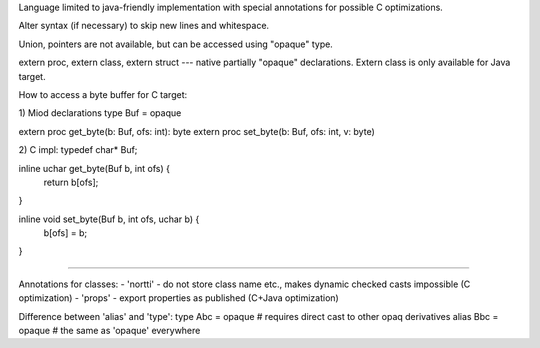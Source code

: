 Language limited to java-friendly implementation with special annotations
for possible C optimizations.

Alter syntax (if necessary) to skip new lines and whitespace.

Union, pointers are not available, but can be accessed using "opaque" type.

extern proc, extern class, extern struct --- native partially "opaque"
declarations. Extern class is only available for Java target.

How to access a byte buffer for C target:

1) Miod declarations
type Buf = opaque

extern proc get_byte(b: Buf, ofs: int): byte
extern proc set_byte(b: Buf, ofs: int, v: byte)

2) C impl:
typedef char* Buf;

inline uchar get_byte(Buf b, int ofs) {
    return b[ofs];
}

inline void set_byte(Buf b, int ofs, uchar b) {
    b[ofs] = b;
}

-------

Annotations for classes:
- 'nortti' - do not store class name etc., makes dynamic checked casts
impossible (C optimization)
- 'props' - export properties as published (C+Java optimization)


Difference between 'alias' and 'type':
type Abc = opaque # requires direct cast to other opaq derivatives
alias Bbc = opaque # the same as 'opaque' everywhere

